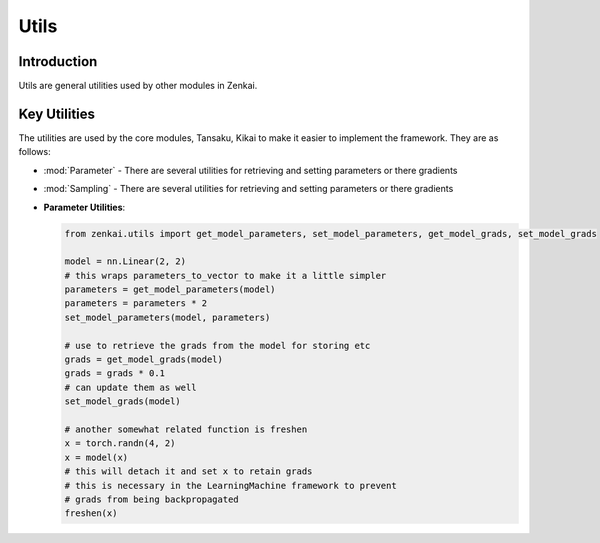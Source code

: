 ==============
Utils
==============

Introduction
============
Utils are general utilities used by other modules in Zenkai.

Key Utilities
==========================
The utilities are used by the core modules, Tansaku, Kikai to make it easier to implement the framework. They are as follows:

- :mod:`Parameter` - There are several utilities for retrieving and setting parameters or there gradients
- :mod:`Sampling` - There are several utilities for retrieving and setting parameters or there gradients


- **Parameter Utilities**: 

  .. code-block:: python

     from zenkai.utils import get_model_parameters, set_model_parameters, get_model_grads, set_model_grads

     model = nn.Linear(2, 2)
     # this wraps parameters_to_vector to make it a little simpler
     parameters = get_model_parameters(model)
     parameters = parameters * 2
     set_model_parameters(model, parameters)

     # use to retrieve the grads from the model for storing etc
     grads = get_model_grads(model)
     grads = grads * 0.1
     # can update them as well
     set_model_grads(model)

     # another somewhat related function is freshen
     x = torch.randn(4, 2)
     x = model(x)
     # this will detach it and set x to retain grads
     # this is necessary in the LearningMachine framework to prevent
     # grads from being backpropagated
     freshen(x)
